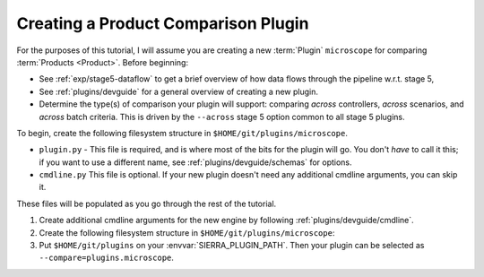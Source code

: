 .. _tutorials/plugin/compare:

====================================
Creating a Product Comparison Plugin
====================================

For the purposes of this tutorial, I will assume you are creating a new
:term:`Plugin` ``microscope`` for comparing :term:`Products <Product>`.  Before
beginning:

- See :ref:`exp/stage5-dataflow` to get a brief overview of how data
  flows through the pipeline w.r.t. stage 5,

- See :ref:`plugins/devguide` for a general overview of creating a new plugin.

- Determine the type(s) of comparison your plugin will support: comparing
  *across* controllers, *across* scenarios, and *across* batch criteria. This is
  driven by the ``--across`` stage 5 option common to all stage 5 plugins.

To begin, create the following filesystem structure in
``$HOME/git/plugins/microscope``.

-  ``plugin.py`` - This file is required, and is where most of the bits for the
   plugin will go. You don't *have* to call it this; if you want to use a
   different name, see :ref:`plugins/devguide/schemas` for options.

- ``cmdline.py`` This file is optional. If your new plugin doesn't need any
  additional cmdline arguments, you can skip it.

These files will be populated as you go through the rest of the tutorial.

#. Create additional cmdline arguments for the new engine by following
   :ref:`plugins/devguide/cmdline`.

#. Create the following filesystem structure in
   ``$HOME/git/plugins/microscope``:

   .. tabs::

      .. tab::  ``plugin.py``

         .. include:: plugin.rst

#. Put ``$HOME/git/plugins`` on your :envvar:`SIERRA_PLUGIN_PATH`. Then
   your plugin can be selected as ``--compare=plugins.microscope``.
